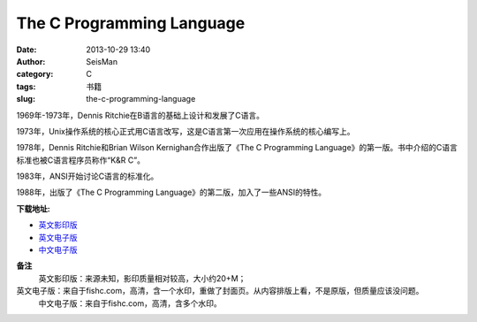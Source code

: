 The C Programming Language
#####################################################
:date: 2013-10-29 13:40
:author: SeisMan
:category: C
:tags: 书籍
:slug: the-c-programming-language

1969年-1973年，Dennis Ritchie在B语言的基础上设计和发展了C语言。

1973年，Unix操作系统的核心正式用C语言改写，这是C语言第一次应用在操作系统的核心编写上。

1978年，Dennis Ritchie和Brian Wilson Kernighan合作出版了《The C
Programming
Language》的第一版。书中介绍的C语言标准也被C语言程序员称作“K&R C”。

1983年，ANSI开始讨论C语言的标准化。

1988年，出版了《The C Programming
Language》的第二版，加入了一些ANSI的特性。

**下载地址:**

-  `英文影印版`_
-  `英文电子版`_
-  `中文电子版`_

**备注**
 英文影印版：来源未知，影印质量相对较高，大小约20+M；

英文电子版：来自于fishc.com，高清，含一个水印，重做了封面页。从内容排版上看，不是原版，但质量应该没问题。
 中文电子版：来自于fishc.com，高清，含多个水印。

.. _英文影印版: http://pan.baidu.com/s/1DutGe
.. _英文电子版: http://pan.baidu.com/s/1ACvjb
.. _中文电子版: http://pan.baidu.com/s/1qZ6Fm
